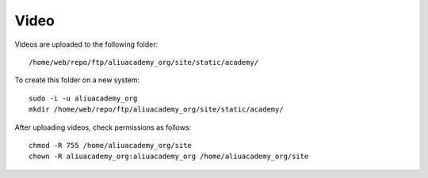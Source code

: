 Video
*****

.. highlight:: bash

Videos are uploaded to the following folder::

  /home/web/repo/ftp/aliuacademy_org/site/static/academy/

To create this folder on a new system::

  sudo -i -u aliuacademy_org
  mkdir /home/web/repo/ftp/aliuacademy_org/site/static/academy/

After uploading videos, check permissions as follows::

  chmod -R 755 /home/aliuacademy_org/site
  chown -R aliuacademy_org:aliuacademy_org /home/aliuacademy_org/site
